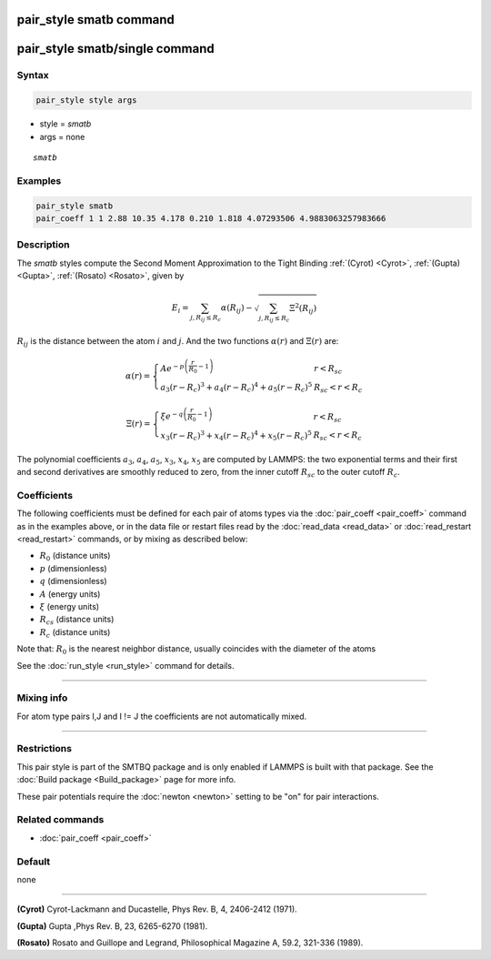 .. index:: pair_style smatb
.. index:: pair_style smatb/single

pair_style smatb command
=========================

pair_style smatb/single command
===============================

Syntax
""""""

.. code-block:: LAMMPS

   pair_style style args

* style = *smatb*
* args = none

.. parsed-literal::

     *smatb*

Examples
""""""""

.. code-block:: LAMMPS

   pair_style smatb
   pair_coeff 1 1 2.88 10.35 4.178 0.210 1.818 4.07293506 4.9883063257983666


Description
"""""""""""

The *smatb* styles compute the Second Moment Approximation to the Tight Binding
:ref:`(Cyrot) <Cyrot>`, :ref:`(Gupta) <Gupta>`, :ref:`(Rosato) <Rosato>`,
given by

.. math::
      E_{i}  = \sum_{j,R_{ij}\leq R_{c}} \alpha(R_{ij}) - \sqrt{\sum_{j,R_{ij}\leq R_{c}}\Xi^2(R_{ij})}

:math:`R_{ij}` is the distance between the atom :math:`i` and :math:`j`.
And the two functions :math:`\alpha\left(r\right)` and :math:`\Xi\left(r\right)` are:

.. math::
   \alpha\left(r\right)=\left\lbrace\begin{array}{ll}
      A e^{-p \left(\frac{r}{R_{0}}-1\right)} & r < R_{sc}\\
      a_3\left(r-R_{c}\right)^3+a_4\left(r-R_{c}\right)^4
      +a_5\left(r-R_{c}\right)^5& R_{sc} < r < R_{c}
      \end{array}
      \right.

.. math::
      \Xi\left(r\right)=\left\lbrace\begin{array}{ll}
      \xi e^{-q \left(\frac{r}{R_{0}}-1\right)} & r < R_{sc}\\
      x_3\left(r-R_{c}\right)^3+x_4\left(r-R_{c}\right)^4
      +x_5\left(r-R_{c}\right)^5& R_{sc} < r < R_{c}
      \end{array}
      \right.


The polynomial coefficients :math:`a_3`, :math:`a_4`, :math:`a_5`,
:math:`x_3`, :math:`x_4`, :math:`x_5` are computed by LAMMPS: the two
exponential terms and their first and second derivatives are smoothly
reduced to zero, from the inner cutoff :math:`R_{sc}` to the outer
cutoff :math:`R_{c}`.

Coefficients
""""""""""""

The following coefficients must be defined for each pair of atoms types via the
:doc:`pair_coeff <pair_coeff>` command as in the examples above, or in the data
file or restart files read by the :doc:`read_data <read_data>` or
:doc:`read_restart <read_restart>` commands, or by mixing as described below:

* :math:`R_{0}` (distance units)
* :math:`p` (dimensionless)
* :math:`q` (dimensionless)
* :math:`A` (energy units)
* :math:`\xi` (energy units)
* :math:`R_{cs}` (distance units)
* :math:`R_{c}` (distance units)


Note that: :math:`R_{0}` is the nearest neighbor distance, usually coincides
with the diameter of the atoms

See the :doc:`run_style <run_style>` command for details.

----------

Mixing info
"""""""""""

For atom type pairs I,J and I != J the coefficients are not automatically mixed.

----------

Restrictions
""""""""""""

This pair style is part of the SMTBQ package and is only enabled
if LAMMPS is built with that package.  See the :doc:`Build package <Build_package>` page for more info.

These pair potentials require the :doc:`newton <newton>` setting to be "on" for pair interactions.

Related commands
""""""""""""""""

* :doc:`pair_coeff <pair_coeff>`

Default
"""""""

none

----------

.. _Cyrot:

**(Cyrot)**  Cyrot-Lackmann and Ducastelle, Phys Rev. B, 4, 2406-2412 (1971).

.. _Gupta:

**(Gupta)** Gupta ,Phys Rev. B, 23, 6265-6270 (1981).

.. _Rosato:

**(Rosato)** Rosato and Guillope  and Legrand, Philosophical Magazine A, 59.2, 321-336 (1989).

